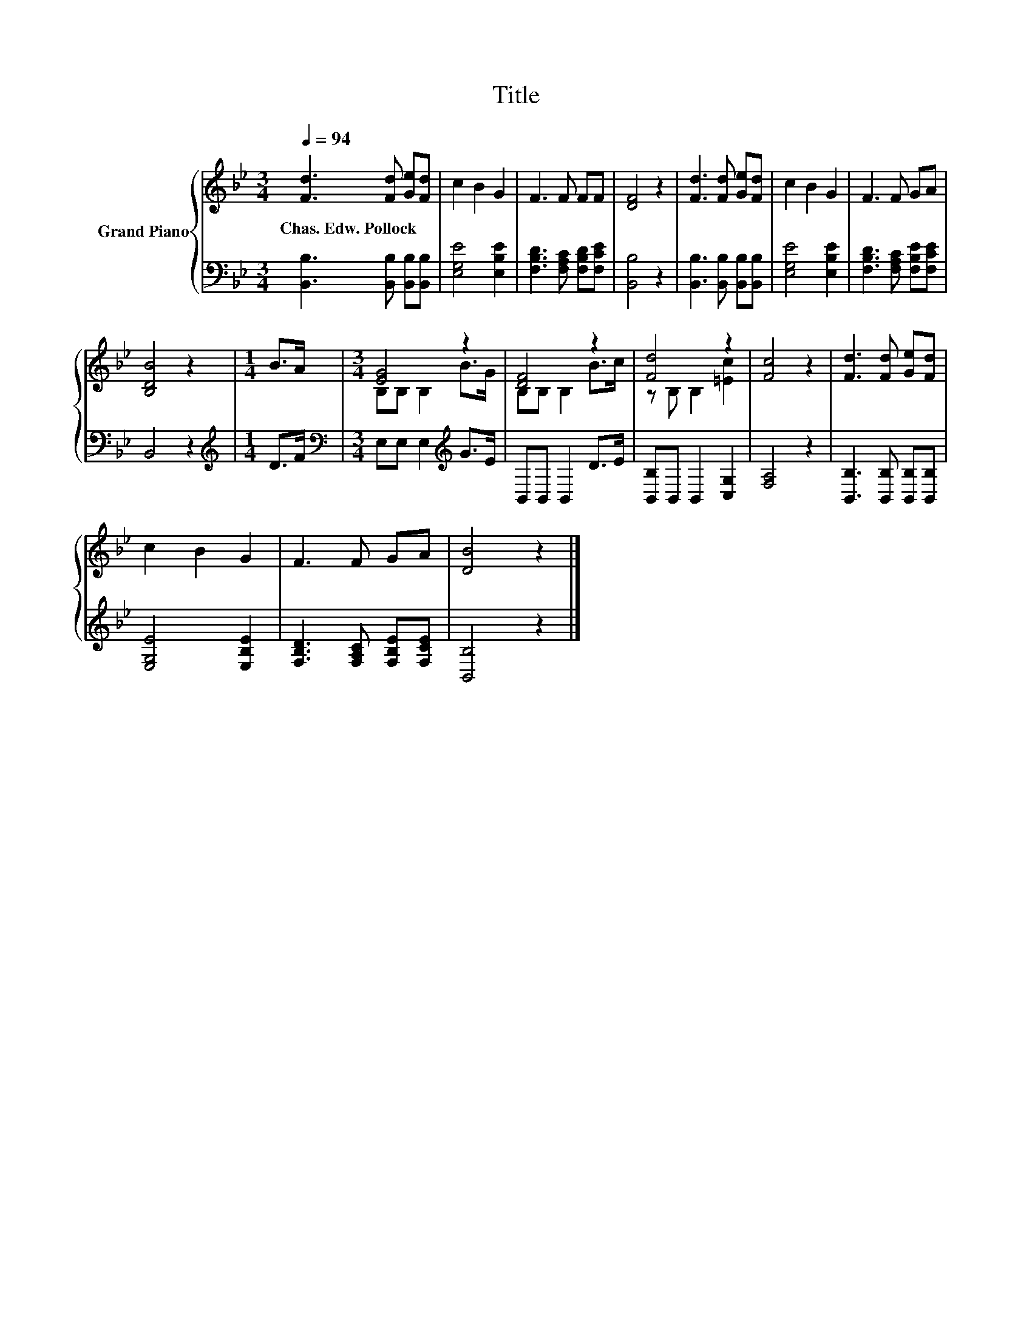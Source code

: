 X:1
T:Title
%%score { ( 1 3 ) | 2 }
L:1/8
Q:1/4=94
M:3/4
K:Bb
V:1 treble nm="Grand Piano"
V:3 treble 
V:2 bass 
V:1
 [Fd]3 [Fd] [Ge][Fd] | c2 B2 G2 | F3 F FF | [DF]4 z2 | [Fd]3 [Fd] [Ge][Fd] | c2 B2 G2 | F3 F GA | %7
w: Chas.~Edw.~Pollock * * *|||||||
 [B,DB]4 z2 |[M:1/4] B>A |[M:3/4] [EG]4 z2 | [DF]4 z2 | [Fd]4 z2 | [Fc]4 z2 | [Fd]3 [Fd] [Ge][Fd] | %14
w: |||||||
 c2 B2 G2 | F3 F GA | [DB]4 z2 |] %17
w: |||
V:2
 [B,,B,]3 [B,,B,] [B,,B,][B,,B,] | [E,G,E]4 [E,B,E]2 | [F,B,D]3 [F,A,C] [F,B,D][F,CE] | %3
 [B,,B,]4 z2 | [B,,B,]3 [B,,B,] [B,,B,][B,,B,] | [E,G,E]4 [E,B,E]2 | %6
 [F,B,D]3 [F,A,C] [F,B,E][F,CE] | B,,4 z2 |[M:1/4][K:treble] D>F | %9
[M:3/4][K:bass] E,E, E,2[K:treble] G>E | B,,B,, B,,2 D>E | [B,,B,]B,, B,,2 [C,G,]2 | [F,A,]4 z2 | %13
 [B,,B,]3 [B,,B,] [B,,B,][B,,B,] | [E,G,E]4 [E,B,E]2 | [F,B,D]3 [F,A,C] [F,B,E][F,CE] | %16
 [B,,B,]4 z2 |] %17
V:3
 x6 | x6 | x6 | x6 | x6 | x6 | x6 | x6 |[M:1/4] x2 |[M:3/4] B,B, B,2 B>G | B,B, B,2 B>c | %11
 z B, B,2 [=Ec]2 | x6 | x6 | x6 | x6 | x6 |] %17

